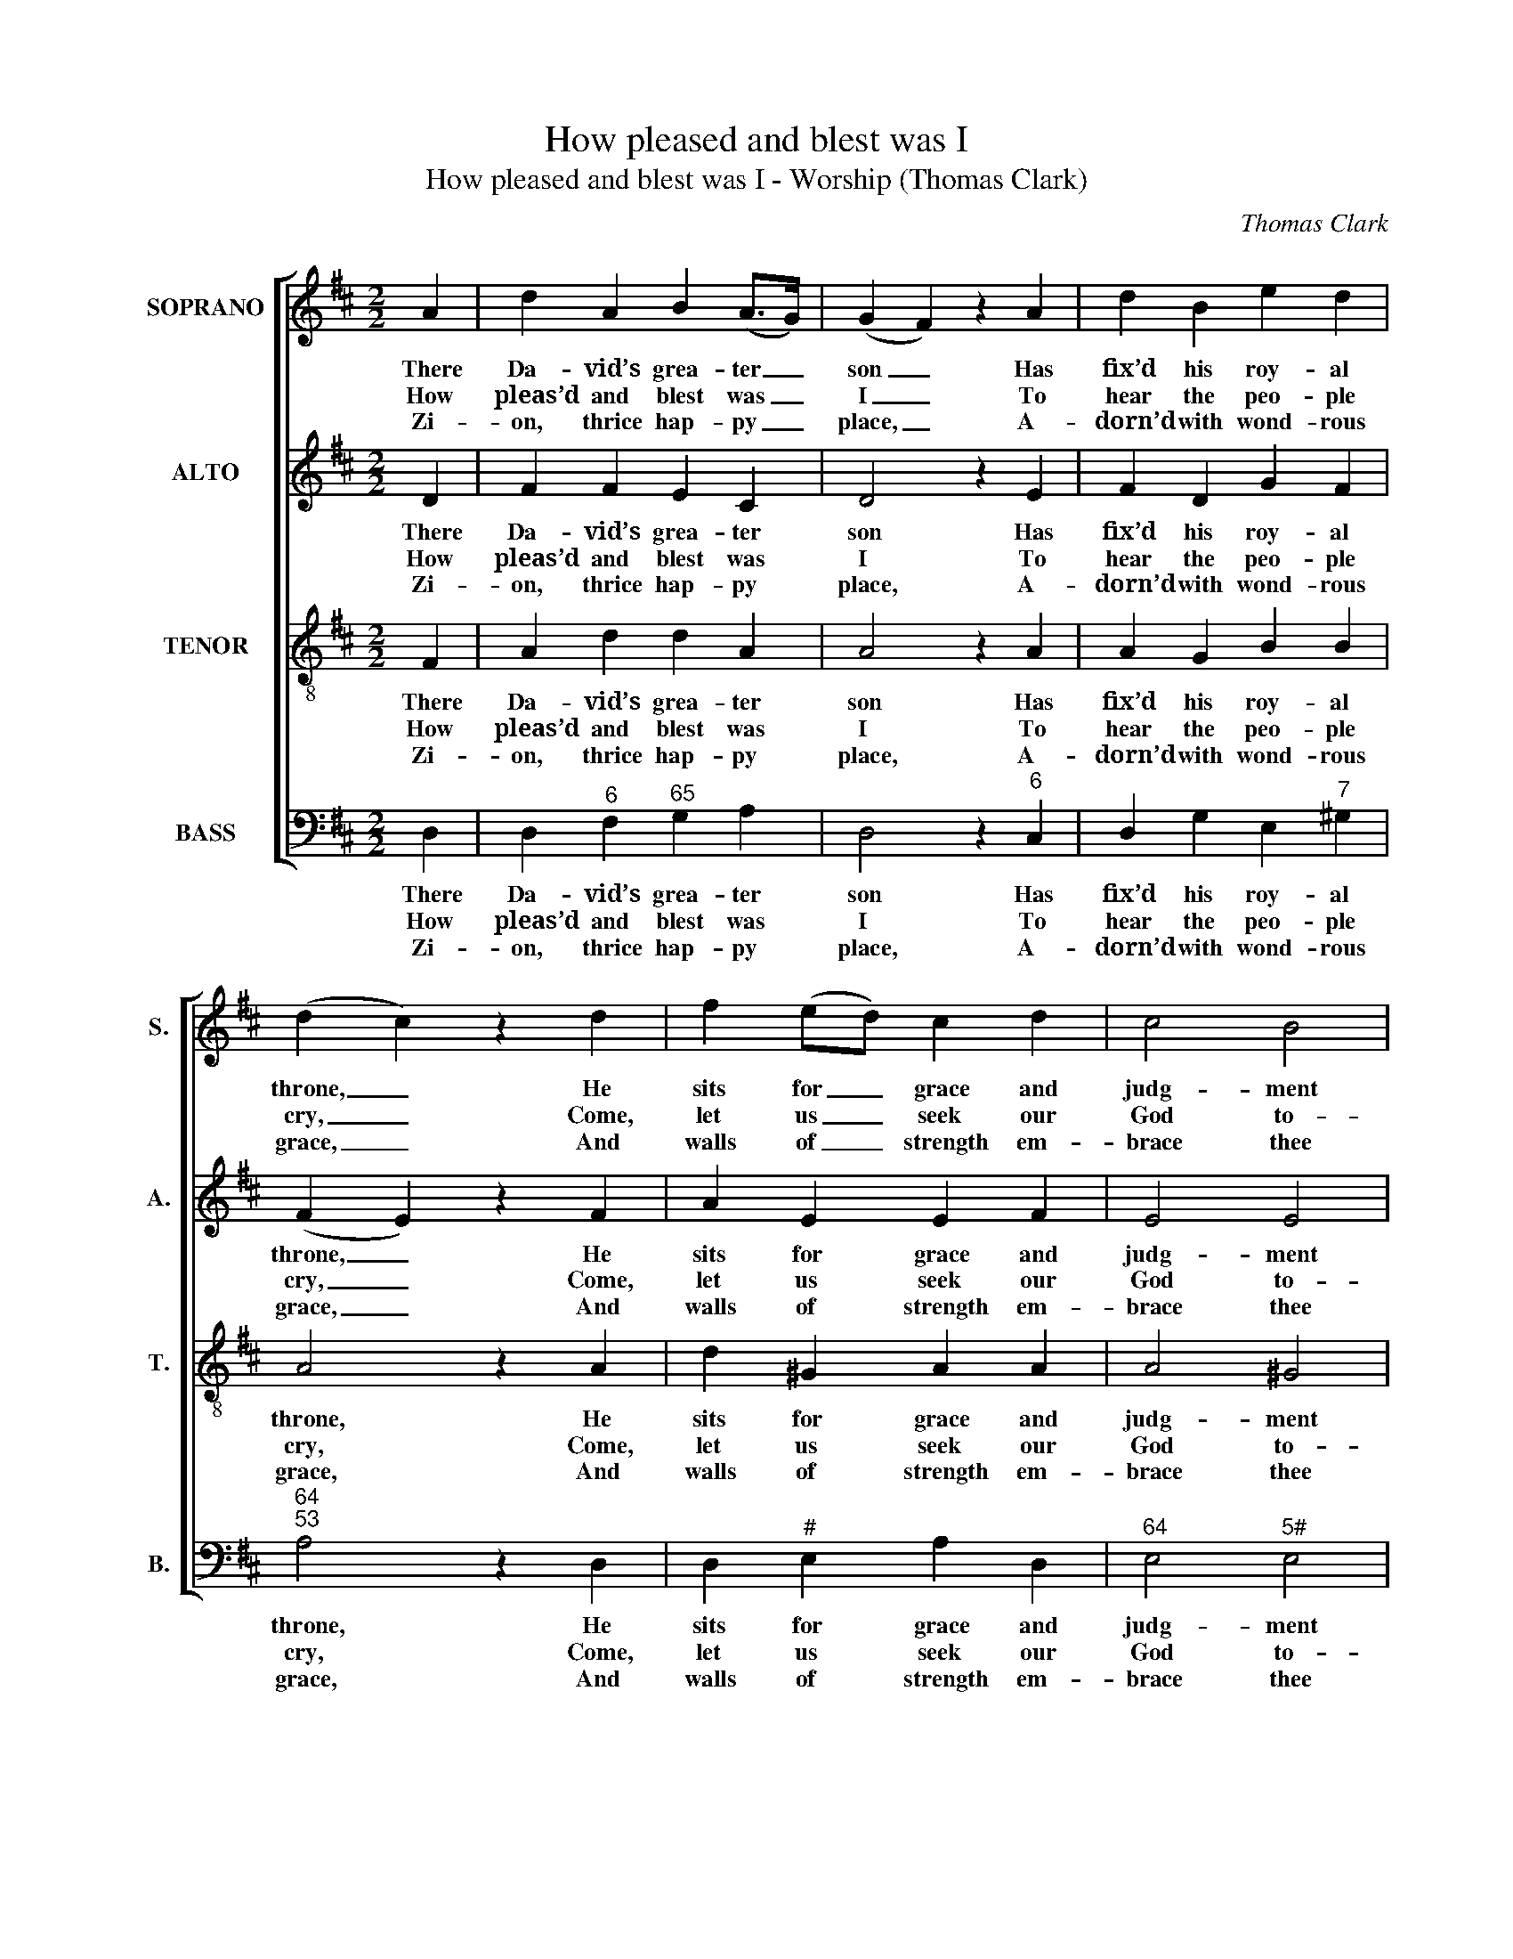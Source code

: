 X:1
T:How pleased and blest was I
T:How pleased and blest was I - Worship (Thomas Clark)
C:Thomas Clark
Z:p28, A Second Set of
Z:Psalm and Hymn Tunes,
Z:London: (1806)
%%score [ 1 2 3 4 ]
L:1/8
M:2/2
K:D
V:1 treble nm="SOPRANO" snm="S."
V:2 treble nm="ALTO" snm="A."
V:3 treble-8 transpose=-12 nm="TENOR" snm="T."
V:4 bass nm="BASS" snm="B."
V:1
 A2 | d2 A2 B2 (A>G) | (G2 F2) z2 A2 | d2 B2 e2 d2 | (d2 c2) z2 d2 | f2 (ed) c2 d2 | c4 B4 | %7
w: There|Da- vid’s grea- ter _|son _ Has|fix’d his roy- al|throne, _ He|sits for _ grace and|judg- ment|
w: How|pleas’d and blest was _|I _ To|hear the peo- ple|cry, _ Come,|let us _ seek our|God to-|
w: Zi-|on, thrice hap- py _|place, _ A-|dorn’d with wond- rous|grace, _ And|walls of _ strength em-|brace thee|
 A4 z4 |: A2 AB c2 d2 | e4 z2 e2 | c2 A2 d2 e2 | f4 z2!p! e2 | d2 (cB) A2 B2 | A2 G2 F2!f! A2 | %14
w: there;|He bids the saint be|glad, He|makes the sin- ner|sad, And|hum- ble _ souls re-|joice with fear, and|
w: day:|Yes, with a cheer- ful|zeal We|haste to Zi- on’s|hill And|there our _ vows and|ho- nours pay, and|
w: round;|In thee our tribes ap-|pear, To|pray, and praise, and|hear The|sa- cred _ gos- pel’s|joy- ful sound, the|
 d2 f2 g2 e2 | d4 c4 | d8 :| %17
w: hum- ble souls re-|joice with|fear.|
w: there our vows and|ho- nours|pay.|
w: sa- cred gos- pel’s|joy- ful|sound.|
V:2
 D2 | F2 F2 E2 C2 | D4 z2 E2 | F2 D2 G2 F2 | (F2 E2) z2 F2 | A2 E2 E2 F2 | E4 E4 | C4 z4 |: %8
w: There|Da- vid’s grea- ter|son Has|fix’d his roy- al|throne, _ He|sits for grace and|judg- ment|there;|
w: How|pleas’d and blest was|I To|hear the peo- ple|cry, _ Come,|let us seek our|God to-|day:|
w: Zi-|on, thrice hap- py|place, A-|dorn’d with wond- rous|grace, _ And|walls of strength em-|brace thee|round;|
 F2 DD E2 (FD) | C4 z2 E2 | E2 E2 F2 A2 | A4 z4 | z8 | z4 z2"^["!f!"^]" E2 | F2 A2 D2 G2 | F4 E4 | %16
w: He bids the saint be _|glad, He|makes the sin- ner|sad,||And|hum- ble souls re-|joice with|
w: Yes, with a cheer- ful _|zeal We|haste to Zi- on’s|hill||And|there our vows and|ho- nours|
w: In thee our tribes ap- *|pear, To|pray, and praise, and|hear||The|sa- cred gos- pel’s|joy- ful|
 F8 :| %17
w: fear.|
w: pay.|
w: sound.|
V:3
 F2 | A2 d2 d2 A2 | A4 z2 A2 | A2 G2 B2 B2 | A4 z2 A2 | d2 ^G2 A2 A2 | A4 ^G4 | A4 z4 |: %8
w: There|Da- vid’s grea- ter|son Has|fix’d his roy- al|throne, He|sits for grace and|judg- ment|there;|
w: How|pleas’d and blest was|I To|hear the peo- ple|cry, Come,|let us seek our|God to-|day:|
w: Zi-|on, thrice hap- py|place, A-|dorn’d with wond- rous|grace, And|walls of strength em-|brace thee|round;|
 d2 dd G2 A2 | A4 z2 ^G2 | A2 c2 d2 c2 | d4 z4 | z8 | z4 z2!f! c2 | d2 d2 B2 B2 | A4 A4 | A8 :| %17
w: He bids the saint be|glad, He|makes the sin- ner|sad,||And|hum- ble souls re-|joice with|fear.|
w: Yes, with a cheer- ful|zeal We|haste to Zi- on’s|hill||And|there our vows and|ho- nours|pay.|
w: In thee our tribes ap-|pear, To|pray, and praise, and|hear||The|sa- cred gos- pel’s|joy- ful|sound.|
V:4
 D,2 | D,2"^6" F,2"^65" G,2 A,2 | D,4 z2"^6" C,2 | D,2 G,2 E,2"^7" ^G,2 |"^64""^53" A,4 z2 D,2 | %5
w: There|Da- vid’s grea- ter|son Has|fix’d his roy- al|throne, He|
w: How|pleas’d and blest was|I To|hear the peo- ple|cry, Come,|
w: Zi-|on, thrice hap- py|place, A-|dorn’d with wond- rous|grace, And|
 D,2"^#" E,2 A,2 D,2 |"^64" E,4"^5#" E,4 | A,,4 z4 |: D,2"^6" F,G,"^6" E,2 D,2 | A,,4 z2"^#" E,2 | %10
w: sits for grace and|judg- ment|there;|He bids the saint be|glad, He|
w: let us seek our|God to-|day:|Yes, with a cheer- ful|zeal We|
w: walls of strength em-|brace thee|round;|In thee our tribes ap-|pear, To|
 A,2"^42" G,2"^6" F,2"^64" E,2 | %11
w: makes the sin- ner|
w: haste to Zi- on’s|
w: pray, and praise, and|
"^Notes:The order of staves in the source is Tenor - [Alto] - Air - [Bass], with the alto part printed in the treble clef an octave abovesounding pitch.Only the first verse of text is given in the source: subsequent verses have here been added editorially.The soprano G on beat 1 of bar 2 and the soprano D and alto F# on beat 1 of bar 4 are given as small crotchet grace notesin the source. These have been expanded editorially, with their respective time values taken in each case from the followingnote to which they are slurred (in each case, this following note is printed as a minim in the source)." D,4 z2"^["!p!"^]" A,,2 | %12
w: sad, And|
w: hill And|
w: hear The|
 D,2 E,2"^My tongue repeats her vows,Peace to this sacred house!For there my friends and kindred dwell:And since my glorious GodMakes thee his blest abode,My soul shall ever love thee well.""^6" F,2 G,2 | %13
w: hum- ble souls re-|
w: there our vows and|
w: sa- cred gos- pel’s|
"^6" F,2"^6" E,2 D,2"^["!f!"^]" A,2 |"^6" F,2 D,2 G,2"^6" G,2 |"^64" A,4"^53" A,,4 | D,8 :| %17
w: joice with fear, and|hum- ble souls re-|joice with|fear.|
w: ho- nours pay, and|there our vows and|ho- nours|pay.|
w: joy- ful sound, the|sa- cred gos- pel’s|joy- ful|sound.|

